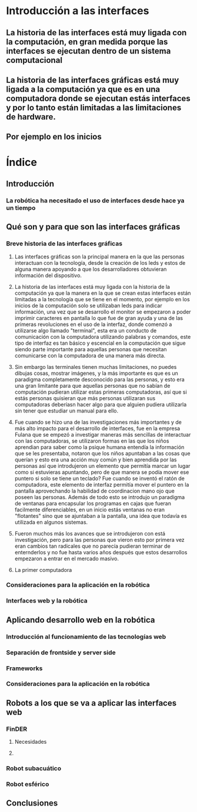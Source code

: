 
* Introducción a las interfaces

** La historia de las interfaces está muy ligada con la computación, en gran medida porque las interfaces se ejecutan dentro de un sistema computacional

** La historia de las interfaces gráficas está muy ligada a la computación ya que es en una computadora donde se ejecutan estás interfaces y por lo tanto están limitadas a las limitaciones de hardware.

** Por ejemplo en los inicios 

* Índice

** Introducción

*** La robótica ha necesitado el uso de interfaces desde hace ya un tiempo

** Qué son y para que son las interfaces gráficas

*** Breve historia de las interfaces gráficas

**** Las interfaces gráficas son la principal manera en la que las personas interactuan con la tecnología, desde la creación de los leds y estos de alguna manera apoyando a que los desarrolladores obtuvieran información del dispositivo.

**** La historia de las interfaces está muy ligada con la historia de la computación ya que la manera en la que se crean estas interfaces están limitadas a la tecnología que se tiene en el momento, por ejemplo en los inicios de la computación solo se utilizaban leds para indicar información, una vez que se desarrollo el monitor se empezaron a poder imprimir caracteres en pantalla lo que fue de gran ayuda y una de las primeras revoluciones en el uso de la interfaz, donde comenzó a utilizarse algo llamado "terminal", esta era un conducto de comunicación con la computadora utilizando palabras y comandos, este tipo de interfaz es tan básico y escencial en la computación que sigue siendo parte importante para aquellas personas que necesitan comunicarse con la computadora de una manera más directa.

**** Sin embargo las terminales tienen muchas limitaciones, no puedes dibujas cosas, mostrar imágenes, y la más importante es que es un paradigma completamente desconocido para las personas, y esto era una gran limitante para que aquellas personas que no sabían de computación pudieran utilizar estas primeras computadoras, así que si estás personas quisieran que más personas utilizaran sus computadoras deberíasn hacer algo para que alguien pudiera utilizarla sin tener que estudiar un manual para ello.

**** Fue cuando se hizo una de las investigaciones más importantes y de más alto impacto para el desarrollo de interfaces, fue en la empresa Fulana que se empezó a investigar maneras más sencillas de interactuar con las computadoras, se utilizaron formas en las que los niños aprendian para saber como la psique humana entendía la información que se les presentaba, notaron que los niños apuntaban a las cosas que querían y esto era una acción muy común y bien aprendida por las personas así que introdujeron un elemento que permitía marcar un lugar como si estuvieras apuntando, pero de que manera se podía mover ese puntero si solo se tiene un teclado? Fue cuando se inventó el ratón de computadora, este elemento de interfaz permitía mover el puntero en la pantalla aprovechando la habilidad de coordinacion mano ojo que poseen las personas. Además de todo esto se introdujo un paradigma de ventanas para encapsular los programas en cajas que fueran facilmente diferenciables, en un inicio estás ventanas no eran "flotantes" sino que se ajuntaban a la pantalla, una idea que todavía es utilizada en algunos sistemas.

**** Fueron muchos más los avances que se introdujeron con está investigación, pero para las personas que vieron esto por primera vez eran cambios tan radicales que no parecía pudieran terminar de enternderlos y no fue hasta varios años después que estos desarrollos empezaron a entrar en el mercado masivo.

**** La primer computadora 

*** Consideraciones para la aplicación en la robótica

*** Interfaces web y la robótica

** Aplicando desarrollo web en la robótica

*** Introducción al funcionamiento de las tecnologías web

*** Separación de frontside y server side

*** Frameworks

*** Consideraciones para la aplicación en la robótica

** Robots a los que se va a aplicar las interfaces web

*** FinDER

**** Necesidades

**** 

*** Robot subacuático

*** Robot esférico

** Conclusiones
